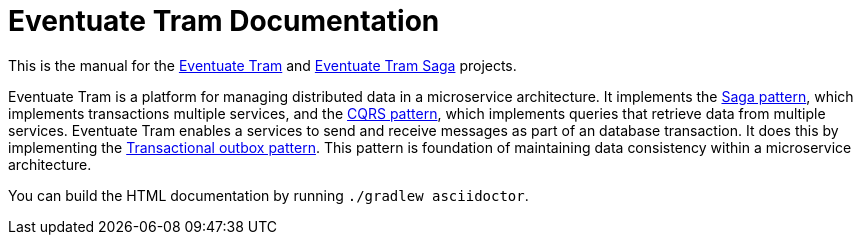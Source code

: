 
= Eventuate Tram Documentation

This is the manual for the https://github.com/eventuate-tram/eventuate-tram-core[Eventuate Tram] and https://github.com/eventuate-tram/eventuate-tram-sagas[Eventuate Tram Saga] projects.


Eventuate Tram is a platform for managing distributed data in a microservice architecture.
It implements the https://microservices.io/patterns/data/saga.html[Saga pattern], which implements transactions multiple services, and the https://microservices.io/patterns/data/cqrs.html[CQRS pattern], which implements queries that retrieve data from multiple services.
Eventuate Tram enables a services to send and receive messages as part of an database transaction.
It does this by implementing the https://microservices.io/patterns/data/application-events.html[Transactional outbox pattern].
This pattern is foundation of maintaining data consistency within a microservice architecture.

You can build the HTML documentation by running `./gradlew asciidoctor`.
